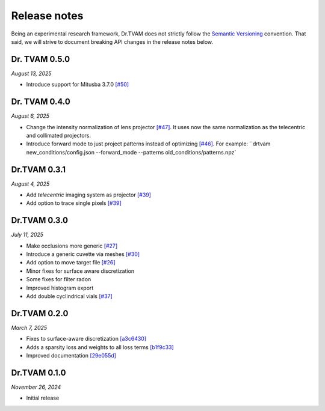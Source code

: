 Release notes
=============

Being an experimental research framework, Dr.TVAM does not strictly follow the
`Semantic Versioning <https://semver.org/>`_ convention. That said, we will
strive to document breaking API changes in the release notes below.


Dr. TVAM 0.5.0
--------------
*August 13, 2025*

- Introduce support for Mitusba 3.7.0 `[#50] <https://github.com/rgl-epfl/drtvam/pull/50>`_

Dr. TVAM 0.4.0
--------------
*August 6, 2025*

- Change the intensity normalization of lens projector `[#47] <https://github.com/rgl-epfl/drtvam/pull/47>`_. It uses now the same normalization as the telecentric and collimated projectors.
- Introduce forward mode to just project patterns instead of optimizing `[#46] <https://github.com/rgl-epfl/drtvam/pull/46>`_. For example: ``drtvam new_conditions/config.json --forward_mode --patterns old_conditions/patterns.npz`

Dr.TVAM 0.3.1
-------------
*August 4, 2025*

- Add `telecentric` imaging system as projector `[#39] <https://github.com/rgl-epfl/drtvam/pull/39>`_
- Add option to trace single pixels `[#39] <https://github.com/rgl-epfl/drtvam/pull/39>`_


Dr.TVAM 0.3.0
-------------
*July 11, 2025*

- Make occlusions more generic `[#27] <https://github.com/rgl-epfl/drtvam/pull/27>`_
- Introduce a generic cuvette via meshes `[#30] <https://github.com/rgl-epfl/drtvam/pull/30>`_
- Add option to move target file `[#26] <https://github.com/rgl-epfl/drtvam/pull/26>`_
- Minor fixes for surface aware discretization
- Some fixes for filter radon
- Improved histogram export
- Add double cyclindrical vials `[#37] <https://github.com/rgl-epfl/drtvam/pull/37>`_ 

Dr.TVAM 0.2.0
-------------
*March 7, 2025*

- Fixes to surface-aware discretization `[a3c6430] <https://github.com/rgl-epfl/drtvam/commit/a3c64302f78b3694fd65dd7cc683f852c2a8cb33>`_
- Adds a sparsity loss and weights to all loss terms `[b1f9c33] <https://github.com/rgl-epfl/drtvam/commit/b1f9c33a5d319157972711f224451cbab4a9beb1>`_
- Improved documentation `[29e055d] <https://github.com/rgl-epfl/drtvam/commit/29e055db98ee1ca18a4d051a61f403c64696fe19>`_

Dr.TVAM 0.1.0
-------------
*November 26, 2024*

- Initial release
